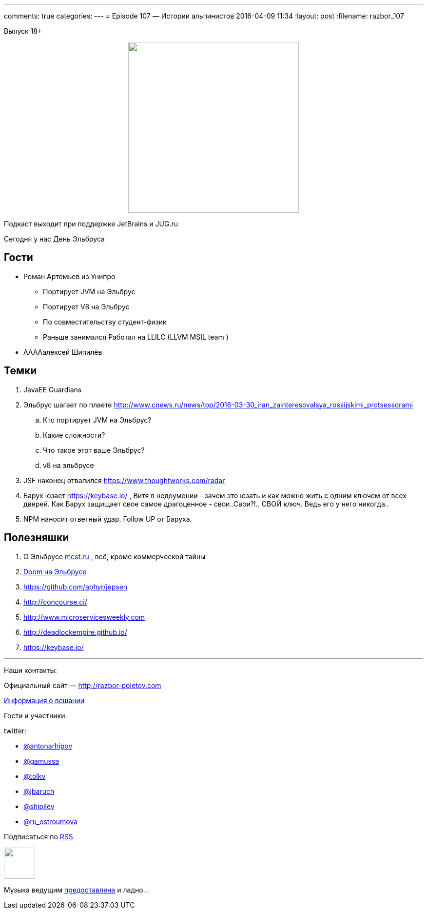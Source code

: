 ---
comments: true
categories: 
---
= Episode 107 — Истории альпинистов
2016-04-09 11:34
:layout: post
:filename: razbor_107

Выпуск 18+

++++
<div class="separator" style="clear: both; text-align: center;">
<a href="http://razbor-poletov.com/images/razbor_107_text.jpg" imageanchor="1" style="margin-left: 1em; margin-right: 1em;"><img border="0" height="350" src="http://razbor-poletov.com/images/razbor_107_text.jpg" width="350" /></a>
</div>
++++

Подкаст выходит при поддержке JetBrains и JUG.ru

Сегодня у нас День Эльбруса

== Гости

* Роман Артемьев из Унипро
** Портирует JVM на Эльбрус
** Портирует V8 на Эльбрус
** По совместительству студент-физик
** Раньше занимался Работал на LLILC (LLVM MSIL team )
* ААААалексей Шипилёв

== Темки

.  JavaEE Guardians
.  Эльбрус шагает по плаете
http://www.cnews.ru/news/top/2016-03-30_iran_zainteresovalsya_rossijskimi_protsessorami
..  Кто портирует JVM на Эльбрус?
..  Какие сложности?
..  Что такое этот ваше Эльбрус?
..  v8 на эльбрусе
.  JSF наконец отвалился https://www.thoughtworks.com/radar
.  Барух юзает https://keybase.io/ , Витя в недоумении - зачем это
юзать и как можно жить с одним ключем от всех дверей. Как Барух защищает
свое самое драгоценное - свои..Свои?!.. СВОЙ ключ. Ведь его у него
никогда..
.  NPM наносит ответный удар. Follow UP от Баруха.

== Полезняшки

.  О Эльбрусе http://mcst.ru/[mcst.ru] , всё, кроме коммерческой тайны
.  https://www.youtube.com/watch?v=PUNJ_tkq2hk&feature=youtu.be[Doom на Эльбрусе]
.  https://github.com/aphyr/jepsen
.  http://concourse.ci/
.  http://www.microservicesweekly.com/[http://www.microservicesweekly.com]
.  http://deadlockempire.github.io/
.  https://keybase.io/  

'''

Наши контакты:

Официальный сайт — http://razbor-poletov.com[http://razbor-poletov.com]

http://razbor-poletov.com/broadcast.html[Информация о вещании]

Гости и участники:

twitter:

  * https://twitter.com/antonarhipov[@antonarhipov]
  * https://twitter.com/gamussa[@gamussa]
  * https://twitter.com/tolkv[@tolkv]
  * https://twitter.com/jbaruch[@jbaruch]
  * https://twitter.com/shipilev[@shipilev]
  * https://twitter.com/ru_ostroumova[@ru_ostroumova]

++++
<!-- player goes here-->

<audio preload="none">
   <source src="http://traffic.libsyn.com/razborpoletov/razbor_107.mp3" type="audio/mp3" />
   Your browser does not support the audio tag.
</audio>
++++

Подписаться по http://feeds.feedburner.com/razbor-podcast[RSS]

++++
<!-- episode file link goes here-->
<a href="http://traffic.libsyn.com/razborpoletov/razbor_107.mp3" imageanchor="1" style="clear: left; margin-bottom: 1em; margin-left: auto; margin-right: 2em;"><img border="0" height="64" src="http://2.bp.blogspot.com/-qkfh8Q--dks/T0gixAMzuII/AAAAAAAAHD0/O5LbF3vvBNQ/s200/1330127522_mp3.png" width="64" /></a>
++++

Музыка ведущим http://www.audiobank.fm/single-music/27/111/More-And-Less/[предоставлена] и ладно...
